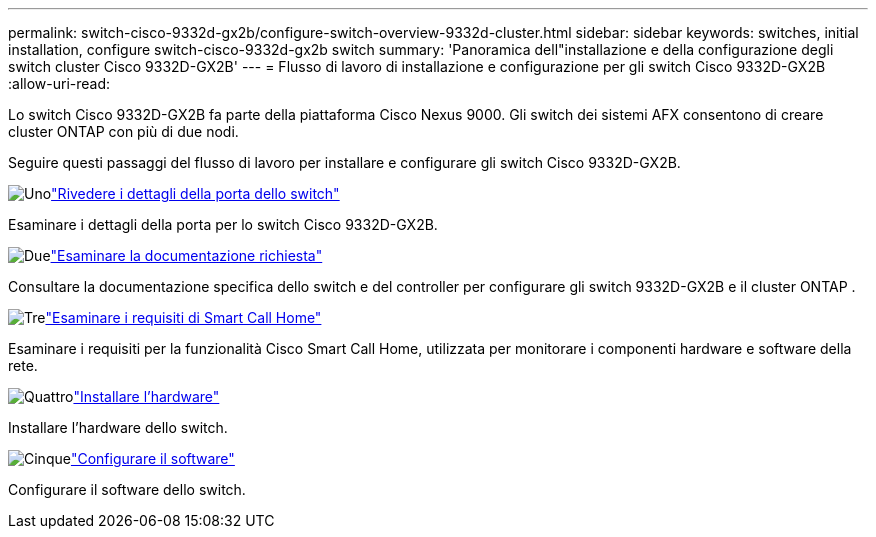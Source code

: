 ---
permalink: switch-cisco-9332d-gx2b/configure-switch-overview-9332d-cluster.html 
sidebar: sidebar 
keywords: switches, initial installation, configure switch-cisco-9332d-gx2b switch 
summary: 'Panoramica dell"installazione e della configurazione degli switch cluster Cisco 9332D-GX2B' 
---
= Flusso di lavoro di installazione e configurazione per gli switch Cisco 9332D-GX2B
:allow-uri-read: 


[role="lead"]
Lo switch Cisco 9332D-GX2B fa parte della piattaforma Cisco Nexus 9000.  Gli switch dei sistemi AFX consentono di creare cluster ONTAP con più di due nodi.

Seguire questi passaggi del flusso di lavoro per installare e configurare gli switch Cisco 9332D-GX2B.

.image:https://raw.githubusercontent.com/NetAppDocs/common/main/media/number-1.png["Uno"]link:configure-setup-ports-9332d.html["Rivedere i dettagli della porta dello switch"]
[role="quick-margin-para"]
Esaminare i dettagli della porta per lo switch Cisco 9332D-GX2B.

.image:https://raw.githubusercontent.com/NetAppDocs/common/main/media/number-2.png["Due"]link:required-documentation-9332d-cluster.html["Esaminare la documentazione richiesta"]
[role="quick-margin-para"]
Consultare la documentazione specifica dello switch e del controller per configurare gli switch 9332D-GX2B e il cluster ONTAP .

.image:https://raw.githubusercontent.com/NetAppDocs/common/main/media/number-3.png["Tre"]link:smart-call-9332d-cluster.html["Esaminare i requisiti di Smart Call Home"]
[role="quick-margin-para"]
Esaminare i requisiti per la funzionalità Cisco Smart Call Home, utilizzata per monitorare i componenti hardware e software della rete.

.image:https://raw.githubusercontent.com/NetAppDocs/common/main/media/number-4.png["Quattro"]link:install-hardware.html["Installare l'hardware"]
[role="quick-margin-para"]
Installare l'hardware dello switch.

.image:https://raw.githubusercontent.com/NetAppDocs/common/main/media/number-5.png["Cinque"]link:configure-software-overview-9332d-cluster.html["Configurare il software"]
[role="quick-margin-para"]
Configurare il software dello switch.
